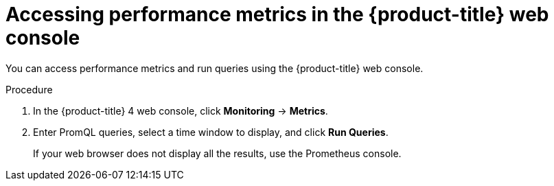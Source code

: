 // Module included in the following assemblies:
//
// * migrating_from_ocp_3_to_4/troubleshooting-3-4.adoc
// * migration-toolkit-for-containers/troubleshooting-mtc.adoc

[id="migration-accessing-performance-metrics-in-ocp-web-console_{context}"]
= Accessing performance metrics in the {product-title} web console

You can access performance metrics and run queries using the {product-title} web console.

.Procedure
. In the {product-title} 4 web console, click *Monitoring* -> *Metrics*.

. Enter PromQL queries, select a time window to display, and click *Run Queries*.
+
If your web browser does not display all the results, use the Prometheus console.

